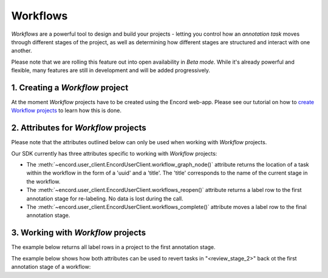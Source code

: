 **********
Workflows
**********

`Workflows` are a powerful tool to design and build your projects - letting you control how an `annotation task` moves through different stages of the project,
as well as determining how different stages are structured and interact with one another.

Please note that we are rolling this feature out into open availability in `Beta mode`. While it's already powerful and flexible, many features are still
in development and will be added progressively. 

1. Creating a `Workflow` project
====================================

At the moment `Workflow` projects have to be created using the Encord web-app. 
Please see our tutorial on how to `create Workflow projects <https://docs.encord.com/projects/workflows/creating-and-configuring-workflows/>`_ to learn how this is done.

2. Attributes for `Workflow` projects
====================================

Please note that the attributes outlined below can only be used when working with `Workflow` projects. 

Our SDK currently has three attributes specific to working with `Workflow` projects:

- The :meth:`~encord.user_client.EncordUserClient.workflow_graph_node()` attribute returns the location of a task within the workflow in the form of a 'uuid' and a 'title'. The 'title' corresponds to the name of the current stage in the workflow.
- The :meth:`~encord.user_client.EncordUserClient.workflows_reopen()` attribute returns a label row to the first annotation stage for re-labeling. No data is lost during the call.
- The :meth:`~encord.user_client.EncordUserClient.workflows_complete()` attribute moves a label row to the final annotation stage.


3. Working with `Workflow` projects
====================================


The example below returns all label rows in a project to the first annotation stage.

.. tabs::

    .. tab:: Code

        .. literalinclude:: /code_examples/tutorials/workflows/workflow_reopen-example.py
            :language: python


The example below shows how both attributes can be used to revert tasks in "<review_stage_2>" back ot the first annotation stage of a workflow:

.. tabs::

    .. tab:: Code

        .. literalinclude:: /code_examples/tutorials/workflows/workflow_node-example.py
            :language: python

